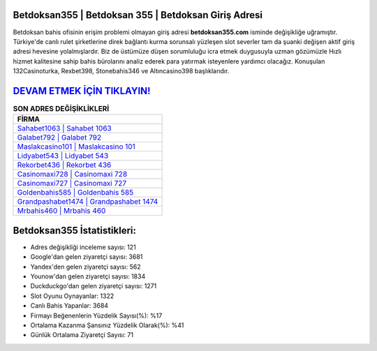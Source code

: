 ﻿Betdoksan355 | Betdoksan 355 | Betdoksan Giriş Adresi
===================================

.. image:: images/betdoksan-giris.jpg
   :width: 600
   
Betdoksan bahis ofisinin erişim problemi olmayan giriş adresi **betdoksan355.com** isminde değişikliğe uğramıştır. Türkiye'de canlı rulet şirketlerine direk bağlantı kurma sorunsalı yüzleşen slot severler tam da şuanki değişen aktif giriş adresi hevesine yolalmışlardır. Biz de üstümüze düşen sorumluluğu icra etmek duygusuyla uzman gözümüzle Hızlı hizmet kalitesine sahip bahis bürolarını analiz ederek para yatırmak isteyenlere yardımcı olacağız. Konuşulan 132Casinoturka, Rexbet398, Stonebahis346 ve Altıncasino398 başlıklarıdır.

`DEVAM ETMEK İÇİN TIKLAYIN! <https://urlday.cc/git>`_
==============

.. list-table:: **SON ADRES DEĞİŞİKLİKLERİ**
   :widths: 100
   :header-rows: 1

   * - FİRMA
   * - `Sahabet1063 | Sahabet 1063 <sahabet1063-sahabet-1063-sahabet-giris-adresi.html>`_
   * - `Galabet792 | Galabet 792 <galabet792-galabet-792-galabet-giris-adresi.html>`_
   * - `Maslakcasino101 | Maslakcasino 101 <maslakcasino101-maslakcasino-101-maslakcasino-giris-adresi.html>`_	 
   * - `Lidyabet543 | Lidyabet 543 <lidyabet543-lidyabet-543-lidyabet-giris-adresi.html>`_	 
   * - `Rekorbet436 | Rekorbet 436 <rekorbet436-rekorbet-436-rekorbet-giris-adresi.html>`_ 
   * - `Casinomaxi728 | Casinomaxi 728 <casinomaxi728-casinomaxi-728-casinomaxi-giris-adresi.html>`_
   * - `Casinomaxi727 | Casinomaxi 727 <casinomaxi727-casinomaxi-727-casinomaxi-giris-adresi.html>`_	 
   * - `Goldenbahis585 | Goldenbahis 585 <goldenbahis585-goldenbahis-585-goldenbahis-giris-adresi.html>`_
   * - `Grandpashabet1474 | Grandpashabet 1474 <grandpashabet1474-grandpashabet-1474-grandpashabet-giris-adresi.html>`_
   * - `Mrbahis460 | Mrbahis 460 <mrbahis460-mrbahis-460-mrbahis-giris-adresi.html>`_
	 
Betdoksan355 İstatistikleri:
===================================	 
* Adres değişikliği inceleme sayısı: 121
* Google'dan gelen ziyaretçi sayısı: 3681
* Yandex'den gelen ziyaretçi sayısı: 562
* Younow'dan gelen ziyaretçi sayısı: 1834
* Duckduckgo'dan gelen ziyaretçi sayısı: 1271
* Slot Oyunu Oynayanlar: 1322
* Canlı Bahis Yapanlar: 3684
* Firmayı Beğenenlerin Yüzdelik Sayısı(%): %17
* Ortalama Kazanma Şansınız Yüzdelik Olarak(%): %41
* Günlük Ortalama Ziyaretçi Sayısı: 71
